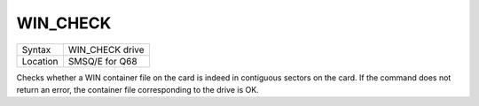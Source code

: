 ..  _win-check:

WIN\_CHECK
=========

+----------+-------------------------------------------------------------------+
| Syntax   |  WIN\_CHECK drive                                                 |
+----------+-------------------------------------------------------------------+
| Location |  SMSQ/E for Q68                                                   |
+----------+-------------------------------------------------------------------+

Checks whether a WIN container file on the card is indeed in
contiguous sectors on the card.  If the command does not return an
error, the container file corresponding to the drive is OK.
